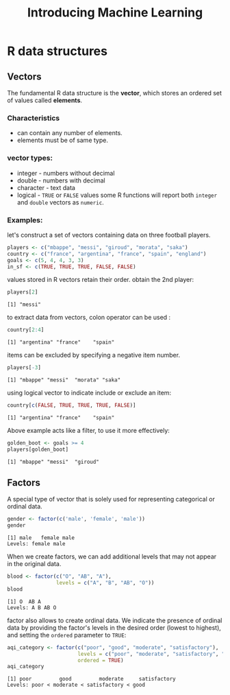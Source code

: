 #+title: Introducing Machine Learning

* R data structures

** Vectors
The fundamental R data structure is the *vector*, which stores an ordered set of values called *elements*.
*** Characteristics
+ can contain any number of elements.
+ elements must be of same type.
*** vector types:
+ integer - numbers without decimal
+ double - numbers with decimal
+ character - text data
+ logical - ~TRUE~ or ~FALSE~ values
  some R functions will report both ~integer~ and ~double~ vectors as ~numeric~.
*** Examples:

let's construct a set of vectors containing data on three football players.

#+begin_src R :session *r-session* :results output :exports code
players <- c("mbappe", "messi", "giroud", "morata", "saka")
country <- c("france", "argentina", "france", "spain", "england")
goals <- c(5, 4, 4, 3, 3)
in_sf <- c(TRUE, TRUE, TRUE, FALSE, FALSE)
#+end_src

#+RESULTS:

values stored in R vectors retain their order.
obtain the 2nd player:

#+begin_src R :session *r-session* :results output :exports both
players[2]
#+end_src

#+RESULTS:
: [1] "messi"

to extract data from vectors, colon operator can be used :

#+begin_src R :session *r-session* :results output :exports both
country[2:4]
#+end_src

#+RESULTS:
: [1] "argentina" "france"    "spain"

items  can be excluded by specifying a negative item number.

#+begin_src R :session *r-session* :results output :exports both
players[-3]
#+end_src

#+RESULTS:
: [1] "mbappe" "messi"  "morata" "saka"

using logical vector to indicate include or exclude an item:

#+begin_src R :session *r-session* :results output :exports both
country[c(FALSE, TRUE, TRUE, TRUE, FALSE)]
#+end_src

#+RESULTS:
: [1] "argentina" "france"    "spain"

Above example acts like a filter, to use it more effectively:

#+begin_src R :session *r-session* :results output :exports both
golden_boot <- goals >= 4
players[golden_boot]
#+end_src

#+RESULTS:
: [1] "mbappe" "messi"  "giroud"

** Factors
A special type of vector that is solely used for representing categorical or ordinal data.

#+begin_src R :session *r-session* :results output :exports both
gender <- factor(c('male', 'female', 'male'))
gender
#+end_src

#+RESULTS:
: [1] male   female male
: Levels: female male

When we create factors, we can add additional levels that may not appear in the original data.

#+begin_src R :session *r-session* :results output :exports both
blood <- factor(c("O", "AB", "A"),
                levels = c("A", "B", "AB", "O"))
blood
#+end_src

#+RESULTS:
: [1] O  AB A
: Levels: A B AB O

factor also allows to create ordinal data. We indicate the presence of ordinal data by providing the factor's levels in the desired order (lowest to highest), and setting the ~ordered~ parameter to ~TRUE~:

#+begin_src R :session *r-session* :results output :exports both
aqi_category <- factor(c("poor", "good", "moderate", "satisfactory"),
                       levels = c("poor", "moderate", "satisfactory", "good"),
                       ordered = TRUE)
aqi_category
#+end_src

#+RESULTS:
: [1] poor         good         moderate     satisfactory
: Levels: poor < moderate < satisfactory < good
